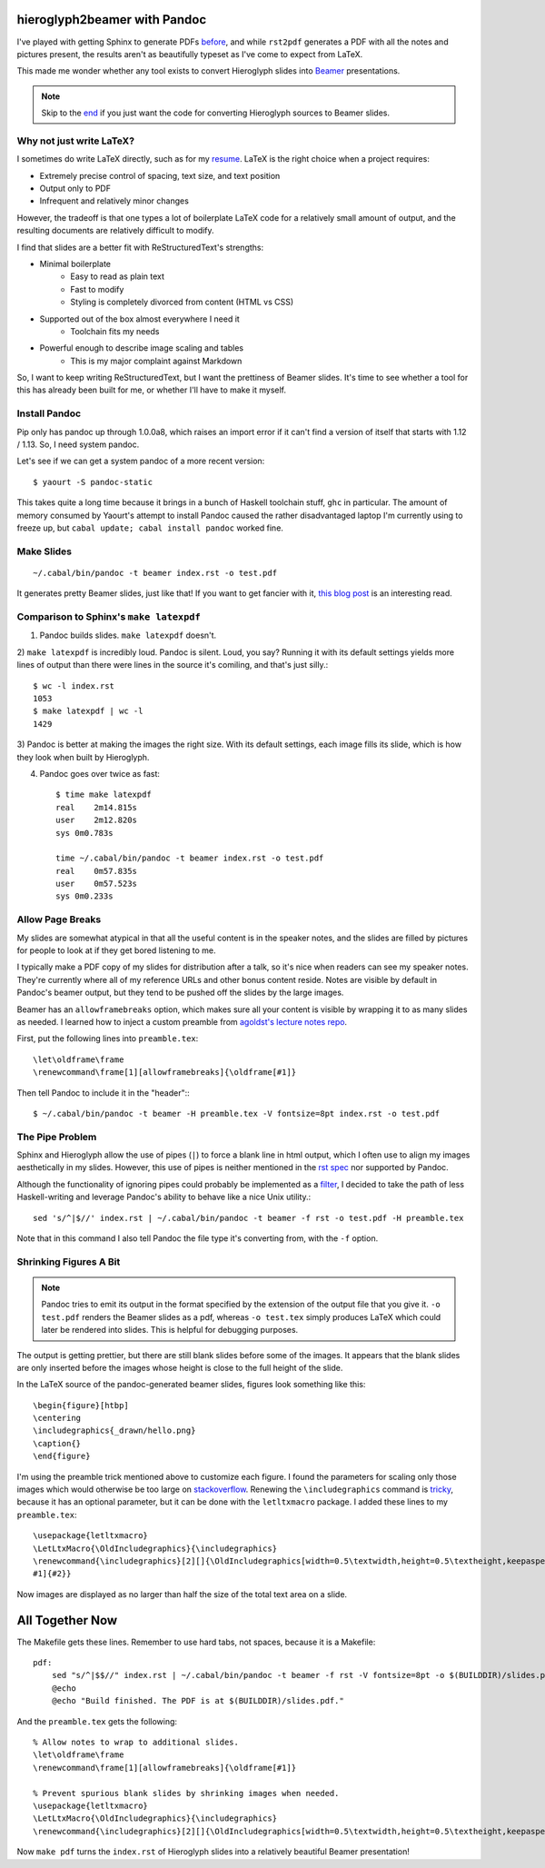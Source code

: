 hieroglyph2beamer with Pandoc
=============================

I've played with getting Sphinx to generate PDFs `before`_, and while
``rst2pdf`` generates a PDF with all the notes and pictures present, the
results aren't as beautifully typeset as I've come to expect from LaTeX. 

This made me wonder whether any tool exists to convert Hieroglyph slides into
`Beamer`_ presentations. 

.. more::

.. note::

    Skip to the end_ if you just want the code for converting Hieroglyph
    sources to Beamer slides. 

Why not just write LaTeX?
-------------------------

I sometimes do write LaTeX directly, such as for my `resume`_. LaTeX is the
right choice when a project requires:

* Extremely precise control of spacing, text size, and text position
* Output only to PDF
* Infrequent and relatively minor changes

However, the tradeoff is that one types a lot of boilerplate LaTeX code for a
relatively small amount of output, and the resulting documents are relatively
difficult to modify. 

I find that slides are a better fit with ReStructuredText's strengths:

* Minimal boilerplate
    * Easy to read as plain text
    * Fast to modify
    * Styling is completely divorced from content (HTML vs CSS)

* Supported out of the box almost everywhere I need it
    * Toolchain fits my needs

* Powerful enough to describe image scaling and tables
    * This is my major complaint against Markdown

So, I want to keep writing ReStructuredText, but I want the prettiness of
Beamer slides. It's time to see whether a tool for this has already been built
for me, or whether I'll have to make it myself.

Install Pandoc
--------------

Pip only has pandoc up through 1.0.0a8, which raises an import error if it
can't find a version of itself that starts with 1.12 / 1.13. So, I need system
pandoc. 

Let's see if we can get a system pandoc of a more recent version::

    $ yaourt -S pandoc-static

This takes quite a long time because it brings in a bunch of Haskell toolchain
stuff, ``ghc`` in particular. The amount of memory consumed by Yaourt's
attempt to install Pandoc caused the rather disadvantaged laptop I'm currently
using to freeze up, but ``cabal update; cabal install pandoc`` worked fine. 

Make Slides
-----------

::

    ~/.cabal/bin/pandoc -t beamer index.rst -o test.pdf

It generates pretty Beamer slides, just like that! If you want to get fancier
with it, `this blog post`_ is an interesting read. 

Comparison to Sphinx's ``make latexpdf``
----------------------------------------

1) Pandoc builds slides. ``make latexpdf`` doesn't.

2) ``make latexpdf`` is incredibly loud. Pandoc is silent. Loud, you say?
Running it with its default settings yields more lines of output than there
were lines in the source it's comiling, and that's just silly.::
    
    $ wc -l index.rst
    1053
    $ make latexpdf | wc -l
    1429

3) Pandoc is better at making the images the right size. With its default
settings, each image fills its slide, which is how they look when built by
Hieroglyph.

4) Pandoc goes over twice as fast::

    $ time make latexpdf
    real    2m14.815s
    user    2m12.820s
    sys 0m0.783s

    time ~/.cabal/bin/pandoc -t beamer index.rst -o test.pdf
    real    0m57.835s
    user    0m57.523s
    sys 0m0.233s


Allow Page Breaks
-----------------

My slides are somewhat atypical in that all the useful content is in the
speaker notes, and the slides are filled by pictures for people to look at
if they get bored listening to me. 

I typically make a PDF copy of my slides for distribution after a talk, so
it's nice when readers can see my speaker notes. They're currently where all
of my reference URLs and other bonus content reside. Notes are visible by
default in Pandoc's beamer output, but they tend to be pushed off the slides by
the large images. 

Beamer has an ``allowframebreaks`` option, which makes sure all your content
is visible by wrapping it to as many slides as needed. I learned how to inject
a custom preamble from `agoldst's lecture notes repo`_.  

First, put the following lines into ``preamble.tex``::

    \let\oldframe\frame
    \renewcommand\frame[1][allowframebreaks]{\oldframe[#1]}

Then tell Pandoc to include it in the "header":::

    $ ~/.cabal/bin/pandoc -t beamer -H preamble.tex -V fontsize=8pt index.rst -o test.pdf

The Pipe Problem
----------------

Sphinx and Hieroglyph allow the use of pipes (``|``) to force a blank line in
html output, which I often use to align my images aesthetically in my slides.
However, this use of pipes is neither mentioned in the `rst spec`_ nor supported
by Pandoc. 

Although the functionality of ignoring pipes could probably be implemented as
a `filter`_, I decided to take the path of less Haskell-writing and leverage
Pandoc's ability to behave like a nice Unix utility.::

    sed 's/^|$//' index.rst | ~/.cabal/bin/pandoc -t beamer -f rst -o test.pdf -H preamble.tex

Note that in this command I also tell Pandoc the file type it's converting
from, with the ``-f`` option. 

Shrinking Figures A Bit
-----------------------

.. note::

    Pandoc tries to emit its output in the format specified by the extension
    of the output file that you give it. ``-o test.pdf`` renders the Beamer
    slides as a pdf, whereas ``-o test.tex`` simply produces LaTeX which could
    later be rendered into slides. This is helpful for debugging purposes.


The output is getting prettier, but there are still blank slides before some
of the images. It appears that the blank slides are only inserted before the
images whose height is close to the full height of the slide. 

In the LaTeX source of the pandoc-generated beamer slides, figures look
something like this::

    \begin{figure}[htbp]
    \centering
    \includegraphics{_drawn/hello.png}
    \caption{}  
    \end{figure}

I'm using the preamble trick mentioned above to customize each figure. I found
the parameters for scaling only those images which would otherwise be too
large on `stackoverflow`_. Renewing the ``\includegraphics`` command is
`tricky`_, because it has an optional parameter, but it can be done with the
``letltxmacro`` package. I added these lines to my ``preamble.tex``::

    \usepackage{letltxmacro}
    \LetLtxMacro{\OldIncludegraphics}{\includegraphics}
    \renewcommand{\includegraphics}[2][]{\OldIncludegraphics[width=0.5\textwidth,height=0.5\textheight,keepaspectratio,
    #1]{#2}}

Now images are displayed as no larger than half the size of the total text
area on a slide.

.. _end:

All Together Now
================

The Makefile gets these lines. Remember to use hard tabs, not spaces, because
it is a Makefile::

    pdf:                                                                            
        sed "s/^|$$//" index.rst | ~/.cabal/bin/pandoc -t beamer -f rst -V fontsize=8pt -o $(BUILDDIR)/slides.pdf -H preamble.tex
        @echo                                                                       
        @echo "Build finished. The PDF is at $(BUILDDIR)/slides.pdf."               
                 
And the ``preamble.tex`` gets the following::

    % Allow notes to wrap to additional slides.                                     
    \let\oldframe\frame                                                             
    \renewcommand\frame[1][allowframebreaks]{\oldframe[#1]}                         
                                                                                    
    % Prevent spurious blank slides by shrinking images when needed.                
    \usepackage{letltxmacro}                                                        
    \LetLtxMacro{\OldIncludegraphics}{\includegraphics}                             
    \renewcommand{\includegraphics}[2][]{\OldIncludegraphics[width=0.5\textwidth,height=0.5\textheight,keepaspectratio,#1]{#2}}

Now ``make pdf`` turns the ``index.rst`` of Hieroglyph slides into a
relatively beautiful Beamer presentation!
    
.. _agoldst's lecture notes repo: https://github.com/agoldst/tex/tree/master/lecture-slides/notes
.. _tricky: http://tex.stackexchange.com/questions/79724/resize-all-images-in-latex-to-a-percentage-width
.. _stackoverflow: http://tex.stackexchange.com/questions/11954/automatically-scale-big-and-small-graphics-for-beamer-presentations    
.. _rst spec: http://docutils.sourceforge.net/docs/ref/rst/restructuredtext.html
.. _filter: http://johnmacfarlane.net/pandoc/scripting.html
.. _this blog post: http://andrewgoldstone.com/blog/2014/12/24/slides/
.. _resume: https://github.com/edunham/resume
.. _Beamer: http://texdoc.net/texmf-dist/doc/latex/beamer/doc/beameruserguide.pdf
.. _before: http://edunham.net/2015/02/24/making_a_pdf_of_hieroglyph_slides.html
.. author:: default
.. categories:: none
.. tags:: pandoc, hieroglyph, sphinx, rst
.. comments::
